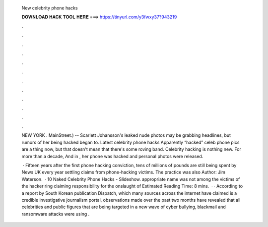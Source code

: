   New celebrity phone hacks
  
  
  
  𝐃𝐎𝐖𝐍𝐋𝐎𝐀𝐃 𝐇𝐀𝐂𝐊 𝐓𝐎𝐎𝐋 𝐇𝐄𝐑𝐄 ===> https://tinyurl.com/y3fwxy37?943219
  
  
  
  .
  
  
  
  .
  
  
  
  .
  
  
  
  .
  
  
  
  .
  
  
  
  .
  
  
  
  .
  
  
  
  .
  
  
  
  .
  
  
  
  .
  
  
  
  .
  
  
  
  .
  
  NEW YORK . MainStreet.) -- Scarlett Johansson's leaked nude photos may be grabbing headlines, but rumors of her being hacked began to. Latest celebrity phone hacks Apparently “hacked” celeb phone pics are a thing now, but that doesn't mean that there's some roving band. Celebrity hacking is nothing new. For more than a decade, And in , her phone was hacked and personal photos were released.
  
   · Fifteen years after the first phone hacking conviction, tens of millions of pounds are still being spent by News UK every year settling claims from phone-hacking victims. The practice was also Author: Jim Waterson.  · 10 Naked Celebrity Phone Hacks - Slideshow. appropriate name was not among the victims of the hacker ring claiming responsibility for the onslaught of Estimated Reading Time: 8 mins.  · · According to a report by South Korean publication Dispatch, which many sources across the internet have claimed is a credible investigative journalism portal, observations made over the past two months have revealed that all celebrities and public figures that are being targeted in a new wave of cyber bullying, blackmail and ransomware attacks were using .
